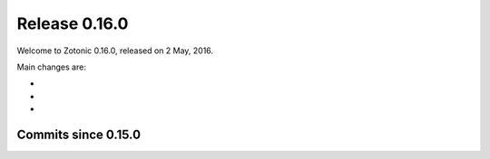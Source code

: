.. _rel-0.16.0:

Release 0.16.0
==============

Welcome to Zotonic 0.16.0, released on 2 May, 2016.

Main changes are:

*
*
*

Commits since 0.15.0
--------------------

